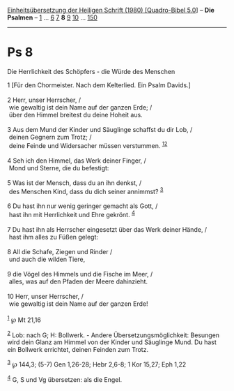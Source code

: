 :PROPERTIES:
:ID:       3a25a343-0419-42af-bd90-6c5e09d3f068
:END:
<<navbar>>
[[../index.html][Einheitsübersetzung der Heiligen Schrift (1980)
[Quadro-Bibel 5.0]]] -- *Die Psalmen* -- [[file:Ps_1.html][1]] ...
[[file:Ps_6.html][6]] [[file:Ps_7.html][7]] *8* [[file:Ps_9.html][9]]
[[file:Ps_10.html][10]] ... [[file:Ps_150.html][150]]

--------------

* Ps 8
  :PROPERTIES:
  :CUSTOM_ID: ps-8
  :END:

<<verses>>

<<v1>>
**** Die Herrlichkeit des Schöpfers - die Würde des Menschen
     :PROPERTIES:
     :CUSTOM_ID: die-herrlichkeit-des-schöpfers---die-würde-des-menschen
     :END:
1 [Für den Chormeister. Nach dem Kelterlied. Ein Psalm Davids.]\\
\\

<<v2>>
2 Herr, unser Herrscher, /\\
 wie gewaltig ist dein Name auf der ganzen Erde; /\\
 über den Himmel breitest du deine Hoheit aus.\\
\\

<<v3>>
3 Aus dem Mund der Kinder und Säuglinge schaffst du dir Lob, /\\
 deinen Gegnern zum Trotz; /\\
 deine Feinde und Widersacher müssen verstummen.
^{[[#fn1][1]][[#fn2][2]]}\\
\\

<<v4>>
4 Seh ich den Himmel, das Werk deiner Finger, /\\
 Mond und Sterne, die du befestigt:\\
\\

<<v5>>
5 Was ist der Mensch, dass du an ihn denkst, /\\
 des Menschen Kind, dass du dich seiner annimmst? ^{[[#fn3][3]]}\\
\\

<<v6>>
6 Du hast ihn nur wenig geringer gemacht als Gott, /\\
 hast ihn mit Herrlichkeit und Ehre gekrönt. ^{[[#fn4][4]]}\\
\\

<<v7>>
7 Du hast ihn als Herrscher eingesetzt über das Werk deiner Hände, /\\
 hast ihm alles zu Füßen gelegt:\\
\\

<<v8>>
8 All die Schafe, Ziegen und Rinder /\\
 und auch die wilden Tiere,\\
\\

<<v9>>
9 die Vögel des Himmels und die Fische im Meer, /\\
 alles, was auf den Pfaden der Meere dahinzieht.\\
\\

<<v10>>
10 Herr, unser Herrscher, /\\
 wie gewaltig ist dein Name auf der ganzen Erde!\\
\\

^{[[#fnm1][1]]} ℘ Mt 21,16

^{[[#fnm2][2]]} Lob: nach G; H: Bollwerk. - Andere
Übersetzungsmöglichkeit: Besungen wird dein Glanz am Himmel von der
Kinder und Säuglinge Mund. Du hast ein Bollwerk errichtet, deinen
Feinden zum Trotz.

^{[[#fnm3][3]]} ℘ 144,3; (5-7) Gen 1,26-28; Hebr 2,6-8; 1 Kor 15,27; Eph
1,22

^{[[#fnm4][4]]} G, S und Vg übersetzen: als die Engel.
